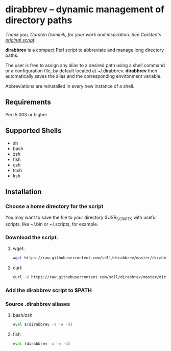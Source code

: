 * dirabbrev -- dynamic management of directory paths

/Thank you, Carsten Dominik, for your work and inspiration. See Carsten's [[https://staff.science.uva.nl/c.dominik/Tools/dirabbrev/][original script]]./

*dirabbrev* is a compact Perl script to abbreviate and manage long directory paths. 

The user is free to assign any alias to a desired path using a shell
command or a configuration file, by default located at
~/.dirabbrev. *dirabbrev* then automatically saves the alias and the
corresponding environment variable.

Abbreviations are reinstalled in every new instance of a shell.

** Requirements

Perl 5.003 or higher

** Supported Shells
 
- sh
- bash
- zsh
- fish
- csh
- tcsh
- ksh

** Installation

*** Choose a home directory for the script
You may want to save the file to your directory $USR_SCRIPTS with useful scripts, like ~/.bin or ~/.scripts, for example.

*** Download the script.

**** wget:
     #+BEGIN_SRC sh
     wget https://raw.githubusercontent.com/sdll/dirabbrev/master/dirabbrev
     #+END_SRC

**** curl:
 #+BEGIN_SRC sh
     curl -O https://raw.githubusercontent.com/sdll/dirabbrev/master/dirabbrev
 #+END_SRC
*** Add the *dirabbrev* script to $PATH
*** Source .dirabbrev aliases
**** bash/zsh
#+BEGIN_SRC sh
eval $(dirabbrev -a -e -d)
#+END_SRC
**** fish
#+BEGIN_SRC sh
eval (dirabbrev -a -e -d)
#+END_SRC
